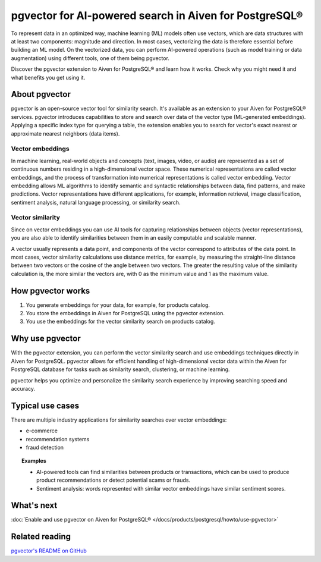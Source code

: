 pgvector for AI-powered search in Aiven for PostgreSQL®
=======================================================

To represent data in an optimized way, machine learning (ML) models often use vectors, which are data structures with at least two components: magnitude and direction. In most cases, vectorizing the data is therefore essential before building an ML model. On the vectorized data, you can perform AI-powered operations (such as model training or data augmentation) using different tools, one of them being pgvector.

Discover the pgvector extension to Aiven for PostgreSQL® and learn how it works. Check why you might need it and what benefits you get using it. 

About pgvector
--------------

pgvector is an open-source vector tool for similarity search. It's available as an extension to your Aiven for PostgreSQL® services. pgvector introduces capabilities to store and search over data of the vector type (ML-generated embeddings). Applying a specific index type for querying a table, the extension enables you to search for vector's exact nearest or approximate nearest neighbors (data items). 


Vector embeddings
'''''''''''''''''

In machine learning, real-world objects and concepts (text, images, video, or audio) are represented as a set of continuous numbers residing in a high-dimensional vector space. These numerical representations are called vector embeddings, and the process of transformation into numerical representations is called vector embedding. Vector embedding allows ML algorithms to identify semantic and syntactic relationships between data, find patterns, and make predictions. Vector representations have different applications, for example, information retrieval, image classification, sentiment analysis, natural language processing, or similarity search.

Vector similarity
'''''''''''''''''

Since on vector embeddings you can use AI tools for capturing relationships between objects (vector representations), you are also able to identify similarities between them in an easily computable and scalable manner.

A vector usually represents a data point, and components of the vector correspond to attributes of the data point.
In most cases, vector similarity calculations use distance metrics, for example, by measuring the straight-line distance between two vectors or the cosine of the angle between two vectors. The greater the resulting value of the similarity calculation is, the more similar the vectors are, with 0 as the minimum value and 1 as the maximum value.

How pgvector works
------------------

1. You generate embeddings for your data, for example, for products catalog.
2. You store the embeddings in Aiven for PostgreSQL using the pgvector extension.
3. You use the embeddings for the vector similarity search on products catalog.

Why use pgvector
----------------

With the pgvector extension, you can perform the vector similarity search and use embeddings techniques directly in Aiven for PostgreSQL. pgvector allows for efficient handling of high-dimensional vector data within the Aiven for PostgreSQL database for tasks such as similarity search, clustering, or machine learning.

pgvector helps you optimize and personalize the similarity search experience by improving searching speed and accuracy.

Typical use cases
-----------------

There are multiple industry applications for similarity searches over vector embeddings:

* e-commerce
* recommendation systems
* fraud detection

.. topic:: Examples
    
    * AI-powered tools can find similarities between products or transactions, which can be used to produce product recommendations or detect potential scams or frauds.
    * Sentiment analysis: words represented with similar vector embeddings have similar sentiment scores.

What's next
-----------

:doc:`Enable and use pgvector on Aiven for PostgreSQL® </docs/products/postgresql/howto/use-pgvector>`

Related reading
---------------

`pgvector's README on GitHub <https://github.com/pgvector/pgvector/blob/master/README.md>`_
